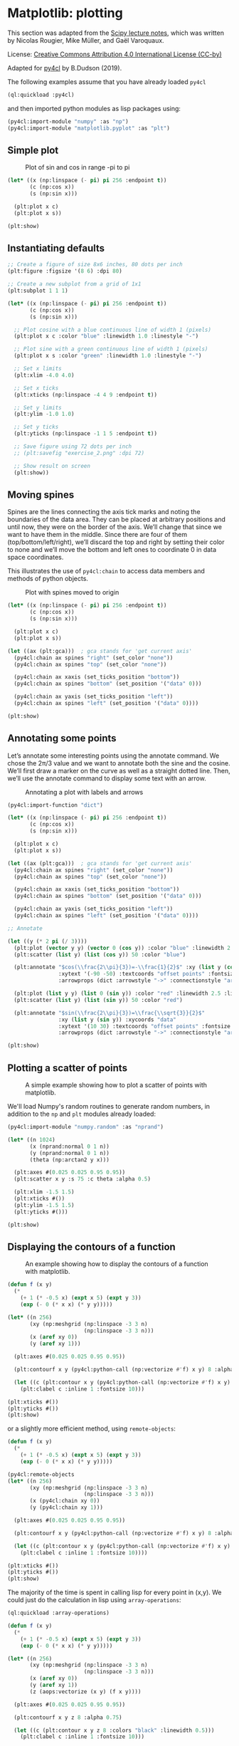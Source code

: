 * Matplotlib: plotting

This section was adapted from the [[https://scipy-lectures.org/intro/matplotlib/index.html][Scipy lecture notes]], which was
written by Nicolas Rougier, Mike Müller, and Gaël Varoquaux. 

License: [[http://creativecommons.org/licenses/by/4.0/][Creative Commons Attribution 4.0 International License (CC-by)]]

Adapted for [[https://github.com/bendudson/py4cl][py4cl]] by B.Dudson (2019).

The following examples assume that you have already loaded =py4cl= 
#+BEGIN_SRC lisp
(ql:quickload :py4cl)
#+END_SRC

#+RESULTS:
| :PY4CL |

and then imported python modules as lisp packages using:
#+BEGIN_SRC lisp
(py4cl:import-module "numpy" :as "np")
(py4cl:import-module "matplotlib.pyplot" :as "plt")
#+END_SRC

#+RESULTS:
: T

** Simple plot

#+CAPTION: Plot of sin and cos in range -pi to pi
#+NAME:   fig:simple
[[./matplotlib_1.png]]

#+BEGIN_SRC lisp
(let* ((x (np:linspace (- pi) pi 256 :endpoint t))
       (c (np:cos x))
       (s (np:sin x)))

  (plt:plot x c)
  (plt:plot x s))

(plt:show)
#+END_SRC

#+RESULTS:
: NIL

** Instantiating defaults

#+BEGIN_SRC lisp
;; Create a figure of size 8x6 inches, 80 dots per inch
(plt:figure :figsize '(8 6) :dpi 80)

;; Create a new subplot from a grid of 1x1
(plt:subplot 1 1 1)

(let* ((x (np:linspace (- pi) pi 256 :endpoint t))
       (c (np:cos x))
       (s (np:sin x)))

  ;; Plot cosine with a blue continuous line of width 1 (pixels)
  (plt:plot x c :color "blue" :linewidth 1.0 :linestyle "-")

  ;; Plot sine with a green continuous line of width 1 (pixels)
  (plt:plot x s :color "green" :linewidth 1.0 :linestyle "-")

  ;; Set x limits
  (plt:xlim -4.0 4.0)

  ;; Set x ticks
  (plt:xticks (np:linspace -4 4 9 :endpoint t))

  ;; Set y limits
  (plt:ylim -1.0 1.0)

  ;; Set y ticks
  (plt:yticks (np:linspace -1 1 5 :endpoint t))

  ;; Save figure using 72 dots per inch
  ;; (plt:savefig "exercise_2.png" :dpi 72)

  ;; Show result on screen
  (plt:show))
#+END_SRC

#+RESULTS:
: NIL

** Moving spines

Spines are the lines connecting the axis tick marks and noting the
boundaries of the data area. They can be placed at arbitrary positions
and until now, they were on the border of the axis. We’ll change that
since we want to have them in the middle. Since there are four of them
(top/bottom/left/right), we’ll discard the top and right by setting
their color to none and we’ll move the bottom and left ones to
coordinate 0 in data space coordinates.

This illustrates the use of =py4cl:chain= to access data members and methods
of python objects.

#+CAPTION: Plot with spines moved to origin
#+NAME:   fig:moving_spines
[[./matplotlib_2.png]]

#+BEGIN_SRC lisp
(let* ((x (np:linspace (- pi) pi 256 :endpoint t))
       (c (np:cos x))
       (s (np:sin x)))

  (plt:plot x c)
  (plt:plot x s))

(let ((ax (plt:gca)))  ; gca stands for 'get current axis'
  (py4cl:chain ax spines "right" (set_color "none"))
  (py4cl:chain ax spines "top" (set_color "none"))

  (py4cl:chain ax xaxis (set_ticks_position "bottom"))
  (py4cl:chain ax spines "bottom" (set_position '("data" 0)))

  (py4cl:chain ax yaxis (set_ticks_position "left"))
  (py4cl:chain ax spines "left" (set_position '("data" 0))))

(plt:show)
#+END_SRC

#+RESULTS:
: NIL

** Annotating some points

Let’s annotate some interesting points using the annotate command. We
chose the 2π/3 value and we want to annotate both the sine and the
cosine. We’ll first draw a marker on the curve as well as a straight
dotted line. Then, we’ll use the annotate command to display some text
with an arrow.

#+CAPTION: Annotating a plot with labels and arrows
#+NAME:   fig:annotation
[[./matplotlib_3.png]]

#+BEGIN_SRC lisp
(py4cl:import-function "dict")

(let* ((x (np:linspace (- pi) pi 256 :endpoint t))
       (c (np:cos x))
       (s (np:sin x)))

  (plt:plot x c)
  (plt:plot x s))

(let ((ax (plt:gca)))  ; gca stands for 'get current axis'
  (py4cl:chain ax spines "right" (set_color "none"))
  (py4cl:chain ax spines "top" (set_color "none"))

  (py4cl:chain ax xaxis (set_ticks_position "bottom"))
  (py4cl:chain ax spines "bottom" (set_position '("data" 0)))

  (py4cl:chain ax yaxis (set_ticks_position "left"))
  (py4cl:chain ax spines "left" (set_position '("data" 0))))

;; Annotate

(let ((y (* 2 pi (/ 3))))
  (plt:plot (vector y y) (vector 0 (cos y)) :color "blue" :linewidth 2.5 :linestyle "--")
  (plt:scatter (list y) (list (cos y)) 50 :color "blue")

  (plt:annotate "$cos(\\frac{2\\pi}{3})=-\\frac{1}{2}$" :xy (list y (cos y)) :xycoords "data"
                :xytext '(-90 -50) :textcoords "offset points" :fontsize 16
                :arrowprops (dict :arrowstyle "->" :connectionstyle "arc3,rad=.2"))
  
  (plt:plot (list y y) (list 0 (sin y)) :color "red" :linewidth 2.5 :linestyle "--")
  (plt:scatter (list y) (list (sin y)) 50 :color "red")

  (plt:annotate "$sin(\\frac{2\\pi}{3})=\\frac{\\sqrt{3}}{2}$" 
                :xy (list y (sin y)) :xycoords "data"
                :xytext '(10 30) :textcoords "offset points" :fontsize 16
                :arrowprops (dict :arrowstyle "->" :connectionstyle "arc3,rad=.2")))

(plt:show)
#+END_SRC

#+RESULTS:
: NIL

** Plotting a scatter of points

#+CAPTION: A simple example showing how to plot a scatter of points with matplotlib.
#+NAME:   fig:scatter
[[./matplotlib_scatter.png]]

We'll load Numpy's random routines to generate random numbers,
in addition to the =np= and =plt= modules already loaded:
#+BEGIN_SRC lisp
(py4cl:import-module "numpy.random" :as "nprand")
#+END_SRC

#+RESULTS:
: T

#+BEGIN_SRC lisp
(let* ((n 1024)
       (x (nprand:normal 0 1 n))
       (y (nprand:normal 0 1 n))
       (theta (np:arctan2 y x)))

  (plt:axes #(0.025 0.025 0.95 0.95))
  (plt:scatter x y :s 75 :c theta :alpha 0.5)

  (plt:xlim -1.5 1.5)
  (plt:xticks #())
  (plt:ylim -1.5 1.5)
  (plt:yticks #()))

(plt:show)
#+END_SRC

#+RESULTS:
: NIL

** Displaying the contours of a function

#+CAPTION: An example showing how to display the contours of a function with matplotlib.
#+NAME:   fig:contour
[[./matplotlib_contour.png]]

#+BEGIN_SRC lisp
(defun f (x y)
  (* 
    (+ 1 (* -0.5 x) (expt x 5) (expt y 3))
    (exp (- 0 (* x x) (* y y)))))

(let* ((n 256)
       (xy (np:meshgrid (np:linspace -3 3 n) 
                        (np:linspace -3 3 n)))
       (x (aref xy 0))
       (y (aref xy 1)))

  (plt:axes #(0.025 0.025 0.95 0.95))

  (plt:contourf x y (py4cl:python-call (np:vectorize #'f) x y) 8 :alpha 0.75)

  (let ((c (plt:contour x y (py4cl:python-call (np:vectorize #'f) x y) 8 :colors "black" :linewidth 0.5)))
    (plt:clabel c :inline 1 :fontsize 10)))

(plt:xticks #())
(plt:yticks #())
(plt:show)
#+END_SRC

#+RESULTS:
: NIL

or a slightly more efficient method, using =remote-objects=:
#+BEGIN_SRC lisp
(defun f (x y)
  (* 
    (+ 1 (* -0.5 x) (expt x 5) (expt y 3))
    (exp (- 0 (* x x) (* y y)))))

(py4cl:remote-objects
(let* ((n 256)
       (xy (np:meshgrid (np:linspace -3 3 n) 
                        (np:linspace -3 3 n)))
       (x (py4cl:chain xy 0))
       (y (py4cl:chain xy 1)))

  (plt:axes #(0.025 0.025 0.95 0.95))

  (plt:contourf x y (py4cl:python-call (np:vectorize #'f) x y) 8 :alpha 0.75)

  (let ((c (plt:contour x y (py4cl:python-call (np:vectorize #'f) x y) 8 :colors "black" :linewidth 0.5)))
    (plt:clabel c :inline 1 :fontsize 10))))

(plt:xticks #())
(plt:yticks #())
(plt:show)
#+END_SRC

#+RESULTS:
: NIL

The majority of the time is spent in calling lisp for every point in (x,y). We could
just do the calculation in lisp using =array-operations=:
#+BEGIN_SRC lisp
(ql:quickload :array-operations)
#+END_SRC

#+RESULTS:
| :ARRAY-OPERATIONS |

#+BEGIN_SRC lisp
(defun f (x y)
  (* 
    (+ 1 (* -0.5 x) (expt x 5) (expt y 3))
    (exp (- 0 (* x x) (* y y)))))

(let* ((n 256)
       (xy (np:meshgrid (np:linspace -3 3 n) 
                        (np:linspace -3 3 n)))
       (x (aref xy 0))
       (y (aref xy 1))
       (z (aops:vectorize (x y) (f x y))))

  (plt:axes #(0.025 0.025 0.95 0.95))

  (plt:contourf x y z 8 :alpha 0.75)

  (let ((c (plt:contour x y z 8 :colors "black" :linewidth 0.5)))
    (plt:clabel c :inline 1 :fontsize 10)))

(plt:xticks #())
(plt:yticks #())
(plt:show)
#+END_SRC

#+RESULTS:
: NIL

** 3D plots

#+CAPTION: A simple example of 3D plotting.
#+NAME:   fig:3d
[[./matplotlib_3d.png]]

#+BEGIN_SRC lisp
(py4cl:import-module "numpy" :as "np")
(py4cl:import-module "matplotlib.pyplot" :as "plt")
(py4cl:import-function "Axes3D" :from "mpl_toolkits.mplot3d")

;; Load array-operations (aops) for VECTORIZE macro
(ql:quickload :array-operations)
#+END_SRC

#+RESULTS:
| :ARRAY-OPERATIONS |

#+BEGIN_SRC lisp
(let* ((fig (plt:figure))
       (ax (Axes3D fig))
       (xy (np:meshgrid (np:arange -4 4 0.25)
                        (np:arange -4 4 0.25)))
       (x (aref xy 0))
       (y (aref xy 1))

       (r (aops:vectorize (x y) (sqrt (+ (* x x) (* y y)))))
       (z (aops:vectorize (r) (sin r))))

  (py4cl:chain ax (plot_surface x y z :rstride 1 :cstride 1))
  (py4cl:chain ax (contourf x y z :zdir "z" :offset -2))
  (py4cl:chain ax (set_zlim -2 2)))
(plt:show)
#+END_SRC

#+RESULTS:
: NIL


